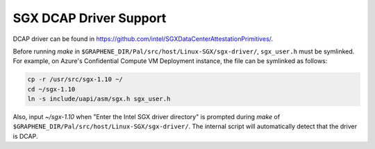 .. _doc-dcap:

SGX DCAP Driver Support
=======================

DCAP driver can be found in https://github.com/intel/SGXDataCenterAttestationPrimitives/.

Before running `make` in ``$GRAPHENE_DIR/Pal/src/host/Linux-SGX/sgx-driver/``, ``sgx_user.h`` must be symlinked.
For example, on Azure's Confidential Compute VM Deployment instance, the file can be symlinked as follows:

.. code-block:: bash

    cp -r /usr/src/sgx-1.10 ~/
    cd ~/sgx-1.10
    ln -s include/uapi/asm/sgx.h sgx_user.h

Also, input `~/sgx-1.10` when "Enter the Intel SGX driver directory" is prompted during `make` of ``$GRAPHENE_DIR/Pal/src/host/Linux-SGX/sgx-driver/``.
The internal script will automatically detect that the driver is DCAP.
